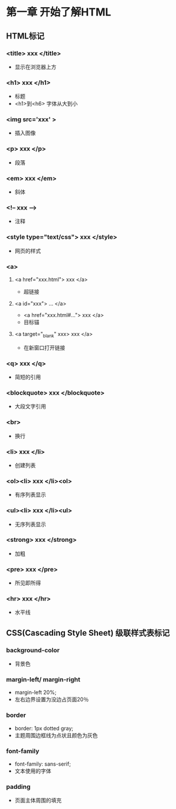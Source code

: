 * 第一章 开始了解HTML
** HTML标记
***  <title> xxx </title>
- 显示在浏览器上方
***  <h1> xxx </h1>
- 标题
- <h1>到<h6> 字体从大到小
***  <img src='xxx' >
- 插入图像
***  <p> xxx </p>
- 段落
***  <em> xxx </em>
- 斜体
*** <!-- xxx --->
- 注释
*** <style type="text/css"> xxx </style>
- 网页的样式
*** <a>
**** <a href="xxx.html"> xxx </a>
- 超链接
**** <a id="xxx"> ... </a>
- <a href="xxx.html#..."> xxx </a>
- 目标锚
**** <a target="_blank" xxx> xxx </a>
- 在新窗口打开链接
*** <q> xxx </q>
- 简短的引用
*** <blockquote> xxx </blockquote>
- 大段文字引用
*** <br>
- 换行
*** <li> xxx </li>
- 创建列表
*** <ol><li> xxx </li><ol>
- 有序列表显示
*** <ul><li> xxx </li><ul>
- 无序列表显示
*** <strong> xxx </strong>
- 加粗
*** <pre> xxx </pre>
- 所见即所得
*** <hr> xxx </hr>
- 水平线
** CSS(Cascading Style Sheet) 级联样式表标记
*** background-color
- 背景色
*** margin-left/ margin-right
- margin-left 20%;
- 左右边界设置为没边占页面20％
*** border
- border: 1px dotted gray;
- 主题周围边框线为点状且颜色为灰色
*** font-family
- font-family: sans-serif;
- 文本使用的字体
*** padding
- 页面主体周围的填充
